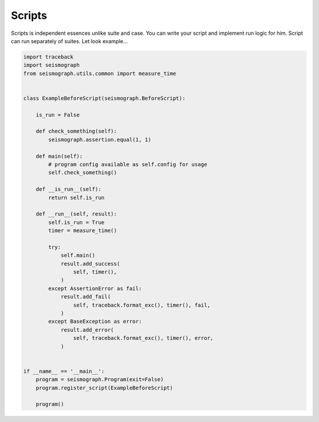 Scripts
=======

Scripts is independent essences unlike suite and case.
You can write your script and implement run logic for him.
Script can run separately of suites. Let look example...


.. code-block:: python

    import traceback
    import seismograph
    from seismograph.utils.common import measure_time


    class ExampleBeforeScript(seismograph.BeforeScript):

        is_run = False

        def check_something(self):
            seismograph.assertion.equal(1, 1)

        def main(self):
            # program config available as self.config for usage
            self.check_something()

        def __is_run__(self):
            return self.is_run

        def __run__(self, result):
            self.is_run = True
            timer = measure_time()

            try:
                self.main()
                result.add_success(
                    self, timer(),
                )
            except AssertionError as fail:
                result.add_fail(
                    self, traceback.format_exc(), timer(), fail,
                )
            except BaseException as error:
                result.add_error(
                    self, traceback.format_exc(), timer(), error,
                )


    if __name__ == '__main__':
        program = seismograph.Program(exit=False)
        program.register_script(ExampleBeforeScript)

        program()
